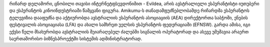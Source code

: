 რიჩარდ დელამორი, ცნობილი თავისი ინტერნეტფსევდონიმით - Evildea, არის ავსტრალიელი ესპერანტისტი იუთუბერი და ესპერანტოს კინოინდუსტრიაში წამყვანი ფიგურა. Amikumu-ს თანადამფუძნებლობამდე რიჩარდმა ესპერანტოს ტელევიზია დააფუძნა და აქტიურობდა ავსტრალიის ესპერანტოს ასოციაციის (AEA) დირექტორთა საბჭოში, ენების ფესტივალის ასოციაციასა (LFA) და ახალი სამხრეთ უელსის ესპერანტოს ფედერაციაში (EFNSW). გარდა ამისა, იგი ექვსი წელი მსახურობდა ავსტრალიის შეიარაღებულ ძალებში სიგნალის ოპერატორად და ასევე უმუშავია არაერთ საერთაშორისო ბიზნესპროექტში სისტემის ადმინისტრატორად.
